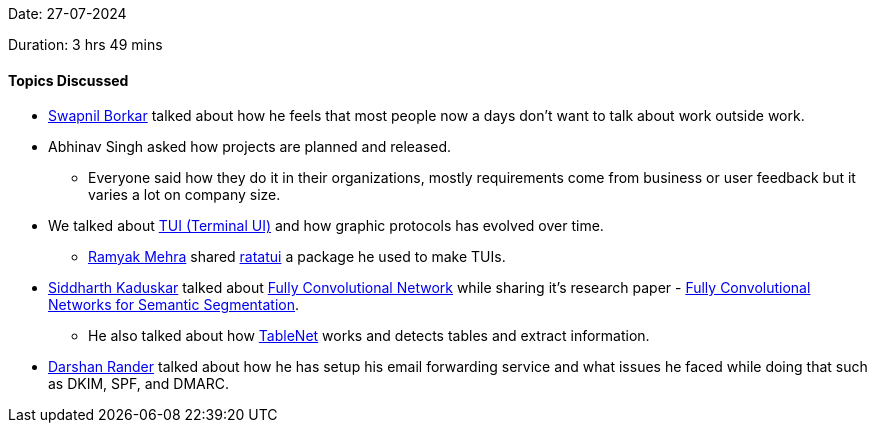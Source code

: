 Date: 27-07-2024

Duration: 3 hrs 49 mins

==== Topics Discussed

* link:https://twitter.com/swpnlbrkr[Swapnil Borkar^] talked about how he feels that most people now a days don't want to talk about work outside work.
* Abhinav Singh asked how projects are planned and released.
	** Everyone said how they do it in their organizations, mostly requirements come from business or user feedback but it varies a lot on company size.
* We talked about link:https://en.wikipedia.org/wiki/Text-based_user_interface[TUI (Terminal UI)^] and how graphic protocols has evolved over time.
	** link:https://twitter.com/mehraramyak[Ramyak Mehra^] shared link:https://github.com/ratatui-org/ratatui[ratatui] a package he used to make TUIs.
* link:https://twitter.com/ambitions2003[Siddharth Kaduskar^] talked about link:https://towardsdatascience.com/implementing-a-fully-convolutional-network-fcn-in-tensorflow-2-3c46fb61de3b[Fully Convolutional Network^] while sharing it's research paper - link:https://arxiv.org/pdf/1411.4038[Fully Convolutional Networks for Semantic Segmentation^].
	** He also talked about how link:https://arxiv.org/pdf/2001.01469[TableNet^] works and detects tables and extract information.
* link:https://twitter.com/SirusTweets[Darshan Rander^] talked about how he has setup his email forwarding service and what issues he faced while doing that such as DKIM, SPF, and DMARC.